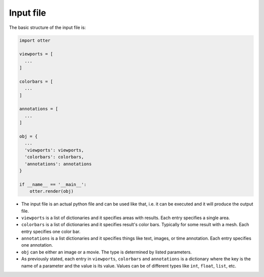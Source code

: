 Input file
==========

The basic structure of the input file is:

.. code-block:: python

  import otter

  viewports = [
    ...
  ]

  colorbars = [
    ...
  ]

  annotations = [
    ...
  ]

  obj = {
    ...
    'viewports': viewports,
    'colorbars': colorbars,
    'annotations': annotations
  }

  if __name__ == '__main__':
      otter.render(obj)


- The input file is an actual python file and can be used like that, i.e. it can be executed and it will produce the output file.

- ``viewports`` is a list of dictionaries and it specifies areas with results. Each entry specifies a single area.

- ``colorbars`` is a list of dictionaries and it specifies result's color bars. Typically for some result with a mesh. Each entry specifies one color bar.

- ``annotations`` is a list dictionaries and it specifies things like text, images, or time annotation. Each entry specifies one annotation.

- ``obj`` can be either an image or a movie.  The type is determined by listed parameters.

- As previously stated, each entry in ``viewports``, ``colorbars`` and ``annotations`` is a dictionary where the key is the name of a parameter and the value is its value.  Values can be of different types like ``int``, ``float``, ``list``, etc.
